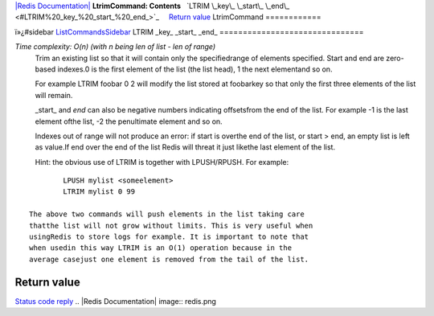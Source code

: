 `|Redis Documentation| <index.html>`_
**LtrimCommand: Contents**
  `LTRIM \_key\_ \_start\_ \_end\_ <#LTRIM%20_key_%20_start_%20_end_>`_
    `Return value <#Return%20value>`_
LtrimCommand
============

ï»¿#sidebar `ListCommandsSidebar <ListCommandsSidebar.html>`_
LTRIM \_key\_ \_start\_ \_end\_
===============================

*Time complexity: O(n) (with n being len of list - len of range)*
    Trim an existing list so that it will contain only the
    specifiedrange of elements specified. Start and end are zero-based
    indexes.0 is the first element of the list (the list head), 1 the
    next elementand so on.

    For example LTRIM foobar 0 2 will modify the list stored at
    foobarkey so that only the first three elements of the list will
    remain.

    \_start\_ and *end* can also be negative numbers indicating
    offsetsfrom the end of the list. For example -1 is the last element
    ofthe list, -2 the penultimate element and so on.

    Indexes out of range will not produce an error: if start is overthe
    end of the list, or start > end, an empty list is left as value.If
    end over the end of the list Redis will threat it just likethe last
    element of the list.

    Hint: the obvious use of LTRIM is together with LPUSH/RPUSH. For
    example:

::

            LPUSH mylist <someelement>
            LTRIM mylist 0 99

    The above two commands will push elements in the list taking care
    thatthe list will not grow without limits. This is very useful when
    usingRedis to store logs for example. It is important to note that
    when usedin this way LTRIM is an O(1) operation because in the
    average casejust one element is removed from the tail of the list.

Return value
------------

`Status code reply <ReplyTypes.html>`_
.. |Redis Documentation| image:: redis.png
